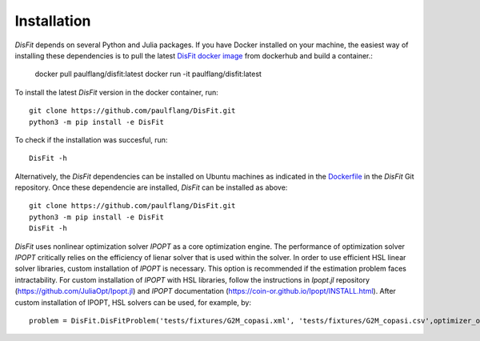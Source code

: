 Installation
============

`DisFit` depends on several Python and Julia packages. If you have Docker installed on your machine, the easiest way of installing these dependencies is to pull the latest `DisFit docker image <https://hub.docker.com/repository/docker/paulflang/disfit>`_ from dockerhub and build a container.:

	docker pull paulflang/disfit:latest
	docker run -it paulflang/disfit:latest

To install the latest `DisFit` version in the docker container, run::

	git clone https://github.com/paulflang/DisFit.git
	python3 -m pip install -e DisFit

To check if the installation was succesful, run::

	DisFit -h


Alternatively, the `DisFit` dependencies can be installed on Ubuntu machines as indicated in the `Dockerfile <https://github.com/paulflang/DisFit/blob/master/Dockerfile>`_ in the `DisFit` Git repository. Once these dependencie are installed, `DisFit` can be installed as above::

	git clone https://github.com/paulflang/DisFit.git
	python3 -m pip install -e DisFit
	DisFit -h

`DisFit` uses nonlinear optimization solver `IPOPT` as a core optimization engine. The performance of optimization solver `IPOPT` critically relies on the efficiency of lienar solver that is used within the solver. In order to use efficient HSL linear solver libraries, custom installation of `IPOPT` is necessary. This option is recommended if the estimation problem faces intractability. For custom installation of `IPOPT` with HSL libraries, follow the instructions in `Ipopt.jl` repository (https://github.com/JuliaOpt/Ipopt.jl) and `IPOPT` documentation (https://coin-or.github.io/Ipopt/INSTALL.html). After custom installation of IPOPT, HSL solvers can be used, for example, by::

	problem = DisFit.DisFitProblem('tests/fixtures/G2M_copasi.xml', 'tests/fixtures/G2M_copasi.csv',optimizer_options={"linear_solver":"ma57"})
